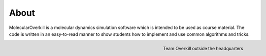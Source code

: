 About
=====

MolecularOverkill is a molecular dynamics simulation software which is intended to be used as course material.
The code is written in an easy-to-read manner to show students how to implement and use common algorithms and tricks.

.. figure:: ../images/team_overkill.jpg
   :alt: alternate text
   :align: right

   Team Overkill outside the headquarters